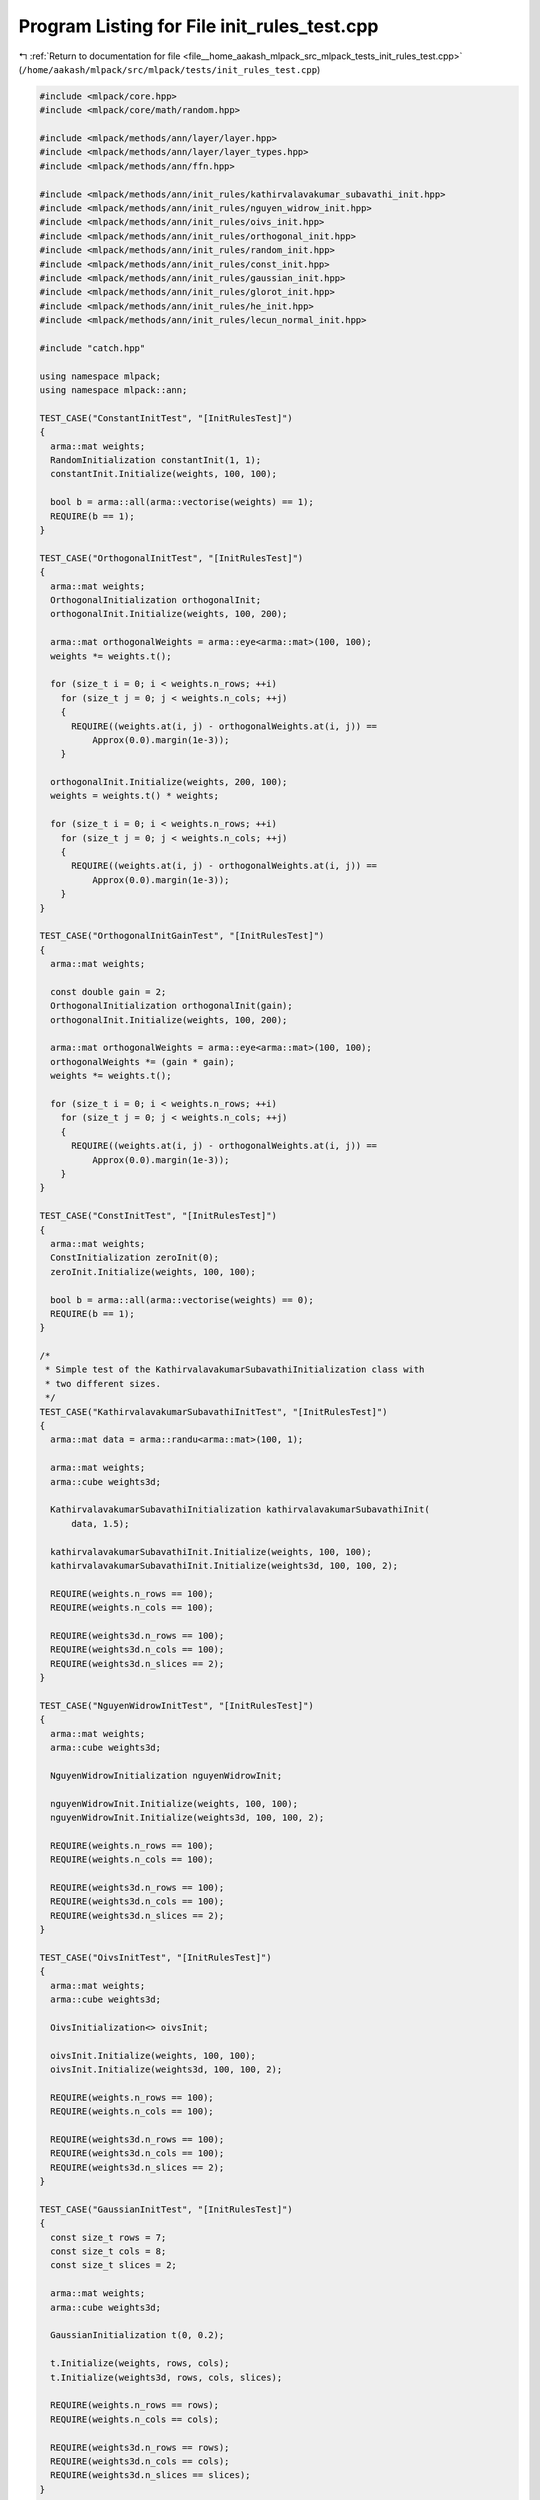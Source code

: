 
.. _program_listing_file__home_aakash_mlpack_src_mlpack_tests_init_rules_test.cpp:

Program Listing for File init_rules_test.cpp
============================================

|exhale_lsh| :ref:`Return to documentation for file <file__home_aakash_mlpack_src_mlpack_tests_init_rules_test.cpp>` (``/home/aakash/mlpack/src/mlpack/tests/init_rules_test.cpp``)

.. |exhale_lsh| unicode:: U+021B0 .. UPWARDS ARROW WITH TIP LEFTWARDS

.. code-block:: cpp

   
   #include <mlpack/core.hpp>
   #include <mlpack/core/math/random.hpp>
   
   #include <mlpack/methods/ann/layer/layer.hpp>
   #include <mlpack/methods/ann/layer/layer_types.hpp>
   #include <mlpack/methods/ann/ffn.hpp>
   
   #include <mlpack/methods/ann/init_rules/kathirvalavakumar_subavathi_init.hpp>
   #include <mlpack/methods/ann/init_rules/nguyen_widrow_init.hpp>
   #include <mlpack/methods/ann/init_rules/oivs_init.hpp>
   #include <mlpack/methods/ann/init_rules/orthogonal_init.hpp>
   #include <mlpack/methods/ann/init_rules/random_init.hpp>
   #include <mlpack/methods/ann/init_rules/const_init.hpp>
   #include <mlpack/methods/ann/init_rules/gaussian_init.hpp>
   #include <mlpack/methods/ann/init_rules/glorot_init.hpp>
   #include <mlpack/methods/ann/init_rules/he_init.hpp>
   #include <mlpack/methods/ann/init_rules/lecun_normal_init.hpp>
   
   #include "catch.hpp"
   
   using namespace mlpack;
   using namespace mlpack::ann;
   
   TEST_CASE("ConstantInitTest", "[InitRulesTest]")
   {
     arma::mat weights;
     RandomInitialization constantInit(1, 1);
     constantInit.Initialize(weights, 100, 100);
   
     bool b = arma::all(arma::vectorise(weights) == 1);
     REQUIRE(b == 1);
   }
   
   TEST_CASE("OrthogonalInitTest", "[InitRulesTest]")
   {
     arma::mat weights;
     OrthogonalInitialization orthogonalInit;
     orthogonalInit.Initialize(weights, 100, 200);
   
     arma::mat orthogonalWeights = arma::eye<arma::mat>(100, 100);
     weights *= weights.t();
   
     for (size_t i = 0; i < weights.n_rows; ++i)
       for (size_t j = 0; j < weights.n_cols; ++j)
       {
         REQUIRE((weights.at(i, j) - orthogonalWeights.at(i, j)) ==
             Approx(0.0).margin(1e-3));
       }
   
     orthogonalInit.Initialize(weights, 200, 100);
     weights = weights.t() * weights;
   
     for (size_t i = 0; i < weights.n_rows; ++i)
       for (size_t j = 0; j < weights.n_cols; ++j)
       {
         REQUIRE((weights.at(i, j) - orthogonalWeights.at(i, j)) ==
             Approx(0.0).margin(1e-3));
       }
   }
   
   TEST_CASE("OrthogonalInitGainTest", "[InitRulesTest]")
   {
     arma::mat weights;
   
     const double gain = 2;
     OrthogonalInitialization orthogonalInit(gain);
     orthogonalInit.Initialize(weights, 100, 200);
   
     arma::mat orthogonalWeights = arma::eye<arma::mat>(100, 100);
     orthogonalWeights *= (gain * gain);
     weights *= weights.t();
   
     for (size_t i = 0; i < weights.n_rows; ++i)
       for (size_t j = 0; j < weights.n_cols; ++j)
       {
         REQUIRE((weights.at(i, j) - orthogonalWeights.at(i, j)) ==
             Approx(0.0).margin(1e-3));
       }
   }
   
   TEST_CASE("ConstInitTest", "[InitRulesTest]")
   {
     arma::mat weights;
     ConstInitialization zeroInit(0);
     zeroInit.Initialize(weights, 100, 100);
   
     bool b = arma::all(arma::vectorise(weights) == 0);
     REQUIRE(b == 1);
   }
   
   /*
    * Simple test of the KathirvalavakumarSubavathiInitialization class with
    * two different sizes.
    */
   TEST_CASE("KathirvalavakumarSubavathiInitTest", "[InitRulesTest]")
   {
     arma::mat data = arma::randu<arma::mat>(100, 1);
   
     arma::mat weights;
     arma::cube weights3d;
   
     KathirvalavakumarSubavathiInitialization kathirvalavakumarSubavathiInit(
         data, 1.5);
   
     kathirvalavakumarSubavathiInit.Initialize(weights, 100, 100);
     kathirvalavakumarSubavathiInit.Initialize(weights3d, 100, 100, 2);
   
     REQUIRE(weights.n_rows == 100);
     REQUIRE(weights.n_cols == 100);
   
     REQUIRE(weights3d.n_rows == 100);
     REQUIRE(weights3d.n_cols == 100);
     REQUIRE(weights3d.n_slices == 2);
   }
   
   TEST_CASE("NguyenWidrowInitTest", "[InitRulesTest]")
   {
     arma::mat weights;
     arma::cube weights3d;
   
     NguyenWidrowInitialization nguyenWidrowInit;
   
     nguyenWidrowInit.Initialize(weights, 100, 100);
     nguyenWidrowInit.Initialize(weights3d, 100, 100, 2);
   
     REQUIRE(weights.n_rows == 100);
     REQUIRE(weights.n_cols == 100);
   
     REQUIRE(weights3d.n_rows == 100);
     REQUIRE(weights3d.n_cols == 100);
     REQUIRE(weights3d.n_slices == 2);
   }
   
   TEST_CASE("OivsInitTest", "[InitRulesTest]")
   {
     arma::mat weights;
     arma::cube weights3d;
   
     OivsInitialization<> oivsInit;
   
     oivsInit.Initialize(weights, 100, 100);
     oivsInit.Initialize(weights3d, 100, 100, 2);
   
     REQUIRE(weights.n_rows == 100);
     REQUIRE(weights.n_cols == 100);
   
     REQUIRE(weights3d.n_rows == 100);
     REQUIRE(weights3d.n_cols == 100);
     REQUIRE(weights3d.n_slices == 2);
   }
   
   TEST_CASE("GaussianInitTest", "[InitRulesTest]")
   {
     const size_t rows = 7;
     const size_t cols = 8;
     const size_t slices = 2;
   
     arma::mat weights;
     arma::cube weights3d;
   
     GaussianInitialization t(0, 0.2);
   
     t.Initialize(weights, rows, cols);
     t.Initialize(weights3d, rows, cols, slices);
   
     REQUIRE(weights.n_rows == rows);
     REQUIRE(weights.n_cols == cols);
   
     REQUIRE(weights3d.n_rows == rows);
     REQUIRE(weights3d.n_cols == cols);
     REQUIRE(weights3d.n_slices == slices);
   }
   
   TEST_CASE("NetworkInitTest", "[InitRulesTest]")
   {
     arma::mat input = arma::ones(5, 1);
     arma::mat response;
     NegativeLogLikelihood<> outputLayer;
   
     // Create a simple network and use the RandomInitialization rule to
     // initialize the network parameters.
     RandomInitialization randomInit(0.5, 0.5);
   
     FFN<NegativeLogLikelihood<>, RandomInitialization> randomModel(
         std::move(outputLayer), randomInit);
     randomModel.Add<IdentityLayer<> >();
     randomModel.Add<Linear<> >(5, 5);
     randomModel.Add<Linear<> >(5, 2);
     randomModel.Add<LogSoftMax<> >();
     randomModel.Predict(input, response);
   
     bool b = arma::all(arma::vectorise(randomModel.Parameters()) == 0.5);
     REQUIRE(b == 1);
     REQUIRE(randomModel.Parameters().n_elem == 42);
   
     // Create a simple network and use the OrthogonalInitialization rule to
     // initialize the network parameters.
     FFN<NegativeLogLikelihood<>, OrthogonalInitialization> orthogonalModel;
     orthogonalModel.Add<IdentityLayer<> >();
     orthogonalModel.Add<Linear<> >(5, 5);
     orthogonalModel.Add<Linear<> >(5, 2);
     orthogonalModel.Add<LogSoftMax<> >();
     orthogonalModel.Predict(input, response);
   
     REQUIRE(orthogonalModel.Parameters().n_elem == 42);
   
     // Create a simple network and use the ZeroInitialization rule to
     // initialize the network parameters.
     FFN<NegativeLogLikelihood<>, ConstInitialization>
       zeroModel(NegativeLogLikelihood<>(), ConstInitialization(0));
     zeroModel.Add<IdentityLayer<> >();
     zeroModel.Add<Linear<> >(5, 5);
     zeroModel.Add<Linear<> >(5, 2);
     zeroModel.Add<LogSoftMax<> >();
     zeroModel.Predict(input, response);
   
     REQUIRE(arma::accu(zeroModel.Parameters()) == 0);
     REQUIRE(zeroModel.Parameters().n_elem == 42);
   
     // Create a simple network and use the
     // KathirvalavakumarSubavathiInitialization rule to initialize the network
     // parameters.
     KathirvalavakumarSubavathiInitialization kathirvalavakumarSubavathiInit(
         input, 1.5);
     FFN<NegativeLogLikelihood<>, KathirvalavakumarSubavathiInitialization>
         ksModel(std::move(outputLayer), kathirvalavakumarSubavathiInit);
     ksModel.Add<IdentityLayer<> >();
     ksModel.Add<Linear<> >(5, 5);
     ksModel.Add<Linear<> >(5, 2);
     ksModel.Add<LogSoftMax<> >();
     ksModel.Predict(input, response);
   
     REQUIRE(ksModel.Parameters().n_elem == 42);
   
     // Create a simple network and use the OivsInitialization rule to
     // initialize the network parameters.
     FFN<NegativeLogLikelihood<>, OivsInitialization<> > oivsModel;
     oivsModel.Add<IdentityLayer<> >();
     oivsModel.Add<Linear<> >(5, 5);
     oivsModel.Add<Linear<> >(5, 2);
     oivsModel.Add<LogSoftMax<> >();
     oivsModel.Predict(input, response);
   
     REQUIRE(oivsModel.Parameters().n_elem == 42);
   
     // Create a simple network and use the GaussianInitialization rule to
     // initialize the network parameters.
     FFN<NegativeLogLikelihood<>, GaussianInitialization> gaussianModel;
     gaussianModel.Add<IdentityLayer<> >();
     gaussianModel.Add<Linear<> >(5, 5);
     gaussianModel.Add<Linear<> >(5, 2);
     gaussianModel.Add<LogSoftMax<> >();
     gaussianModel.Predict(input, response);
   
     REQUIRE(gaussianModel.Parameters().n_elem == 42);
   }
   
   TEST_CASE("GlorotInitUniformTest", "[InitRulesTest]")
   {
     arma::mat weights;
     arma::cube weights3d;
   
     XavierInitialization glorotInit;
   
     glorotInit.Initialize(weights, 100, 100);
     glorotInit.Initialize(weights3d, 100, 100, 2);
   
     REQUIRE(weights.n_rows == 100);
     REQUIRE(weights.n_cols == 100);
   
     REQUIRE(weights3d.n_rows == 100);
     REQUIRE(weights3d.n_cols == 100);
     REQUIRE(weights3d.n_slices == 2);
   }
   
   TEST_CASE("GlorotInitNormalTest", "[InitRulesTest]")
   {
     arma::mat weights;
     arma::cube weights3d;
   
     GlorotInitialization glorotInit;
   
     glorotInit.Initialize(weights, 100, 100);
     glorotInit.Initialize(weights3d, 100, 100, 2);
   
     REQUIRE(weights.n_rows == 100);
     REQUIRE(weights.n_cols == 100);
   
     REQUIRE(weights3d.n_rows == 100);
     REQUIRE(weights3d.n_cols == 100);
     REQUIRE(weights3d.n_slices == 2);
   }
   
   TEST_CASE("HeInitTest", "[InitRulesTest]")
   {
     const size_t rows = 4;
     const size_t cols = 4;
     const size_t slices = 2;
   
     arma::mat weights;
     arma::cube weights3d;
   
     HeInitialization initializer;
   
     initializer.Initialize(weights, rows, cols);
     initializer.Initialize(weights3d, rows, cols, slices);
   
     REQUIRE(weights.n_rows == rows);
     REQUIRE(weights.n_cols == cols);
   
     REQUIRE(weights3d.n_rows == rows);
     REQUIRE(weights3d.n_cols == cols);
     REQUIRE(weights3d.n_slices == slices);
   }
   
   TEST_CASE("LecunNormalInitTest", "[InitRulesTest]")
   {
     const size_t rows = 4;
     const size_t cols = 4;
     const size_t slices = 2;
   
     arma::mat weights;
     arma::cube weights3d;
   
     LecunNormalInitialization initializer;
   
     initializer.Initialize(weights, rows, cols);
     initializer.Initialize(weights3d, rows, cols, slices);
   
     REQUIRE(weights.n_rows == rows);
     REQUIRE(weights.n_cols == cols);
   
     REQUIRE(weights3d.n_rows == rows);
     REQUIRE(weights3d.n_cols == cols);
     REQUIRE(weights3d.n_slices == slices);
   }
